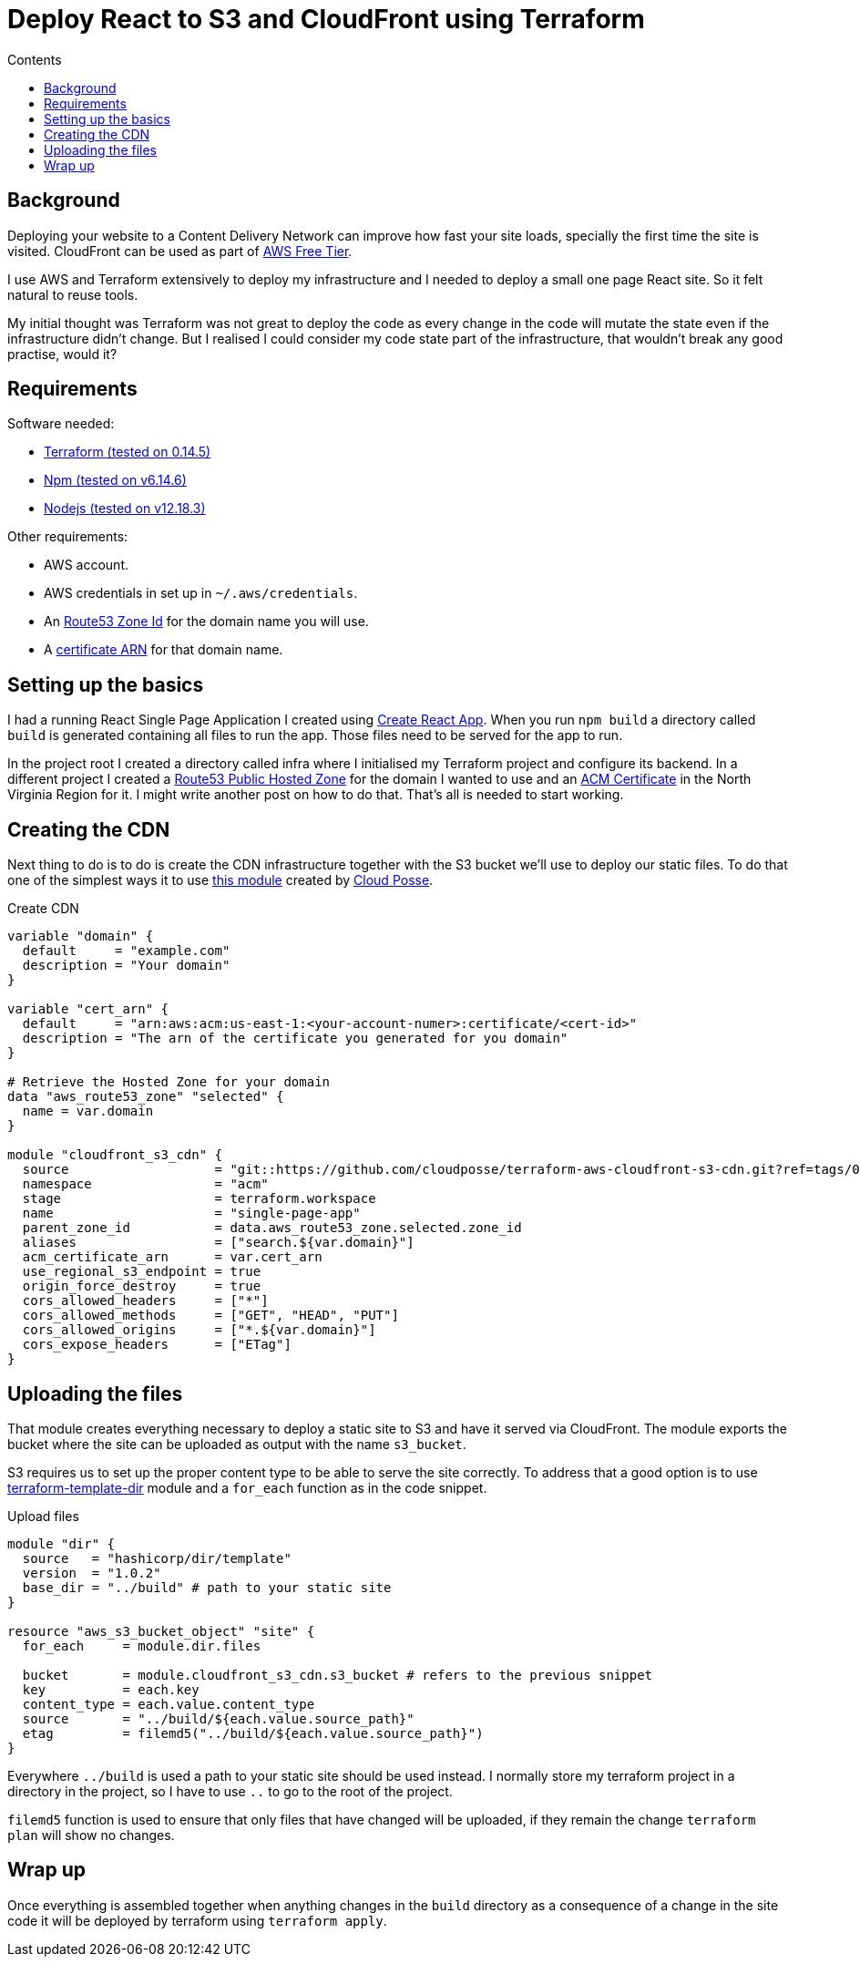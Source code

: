 =  Deploy React to S3 and CloudFront using Terraform
:page-layout: post
:page-excerpt: Deploy React site to S3 and Cloud Front using Terraform.
:page-description: Deploy React site to S3 and Cloud Front using Terraform.
:page-root: ../../../
:page-liquid:
:page-permalink: deploying-react-to-s3-using-terraform
:page-categories: [technical]
:toc:
:toc-title: Contents

== Background

Deploying your website to a Content Delivery Network can improve how fast your site loads, specially the first time the site is visited. CloudFront can be used as part of link:https://aws.amazon.com/free/[AWS Free Tier].

I use AWS and Terraform extensively to deploy my infrastructure and I needed to deploy a small one page React site. So it felt natural to reuse tools.

My initial thought was Terraform was not great to deploy the code as every change in the code will mutate the state even if the infrastructure didn't change. But I realised I could consider my code state part of the infrastructure, that wouldn't break any good practise, would it?

== Requirements

.Software needed:
* link:https://learn.hashicorp.com/tutorials/terraform/install-cli[Terraform (tested on 0.14.5)]
* link:https://github.com/nvm-sh/nvm#usage[Npm (tested on v6.14.6)]
* link:https://github.com/nvm-sh/nvm#usage[Nodejs (tested on v12.18.3)]

.Other requirements:
* AWS account.
* AWS credentials in set up in `~/.aws/credentials`.
* An link:use-a-domain-in-aws-with-route53-and-acm-cert#creating_the_hosted_zone[Route53 Zone Id] for the domain name you will use.
* A link:use-a-domain-in-aws-with-route53-and-acm-cert#creating_and_validating_the_certificate[certificate ARN] for that domain name.

== Setting up the basics

I had a running React Single Page Application I created using link:https://create-react-app.dev/docs/getting-started/[Create React App]. When you run `npm build` a directory called `build` is generated containing all files to run the app. Those files need to be served for the app to run.

In the project root I created a directory called infra where I initialised my Terraform project and configure its backend. In a different project I created a link:https://registry.terraform.io/providers/hashicorp/aws/latest/docs/resources/route53_zone[Route53 Public Hosted Zone] for the domain I wanted to use and an link:https://registry.terraform.io/providers/hashicorp/aws/latest/docs/resources/acm_certificate[ACM Certificate] in the North Virginia Region for it. I might write another post on how to do that. That's all is needed to start working.

== Creating the CDN

Next thing to do is to do is create the CDN infrastructure together with the S3 bucket we'll use to deploy our static files. To do that one of the simplest ways it to use link:https://github.com/cloudposse/terraform-aws-cloudfront-s3-cdn[this module] created by link:https://cloudposse.com/[Cloud Posse].

.Create CDN
[source,hcl]
----
variable "domain" {
  default     = "example.com"
  description = "Your domain"
}

variable "cert_arn" {
  default     = "arn:aws:acm:us-east-1:<your-account-numer>:certificate/<cert-id>"
  description = "The arn of the certificate you generated for you domain"
}

# Retrieve the Hosted Zone for your domain
data "aws_route53_zone" "selected" {
  name = var.domain
}

module "cloudfront_s3_cdn" {
  source                   = "git::https://github.com/cloudposse/terraform-aws-cloudfront-s3-cdn.git?ref=tags/0.39.0" # specific version you want to use
  namespace                = "acm"
  stage                    = terraform.workspace
  name                     = "single-page-app"
  parent_zone_id           = data.aws_route53_zone.selected.zone_id
  aliases                  = ["search.${var.domain}"]
  acm_certificate_arn      = var.cert_arn
  use_regional_s3_endpoint = true
  origin_force_destroy     = true
  cors_allowed_headers     = ["*"]
  cors_allowed_methods     = ["GET", "HEAD", "PUT"]
  cors_allowed_origins     = ["*.${var.domain}"]
  cors_expose_headers      = ["ETag"]
}
----

== Uploading the files

That module creates everything necessary to deploy a static site to S3 and have it served via CloudFront. The module exports the bucket where the site can be uploaded as output with the name `s3_bucket`.

S3 requires us to set up the proper content type to be able to serve the site correctly. To address that a good option is to use https://github.com/hashicorp/terraform-template-dir[terraform-template-dir] module and a `for_each` function as in the code snippet.

.Upload files
[source,hcl]
----
module "dir" {
  source   = "hashicorp/dir/template"
  version  = "1.0.2"
  base_dir = "../build" # path to your static site
}

resource "aws_s3_bucket_object" "site" {
  for_each     = module.dir.files

  bucket       = module.cloudfront_s3_cdn.s3_bucket # refers to the previous snippet
  key          = each.key
  content_type = each.value.content_type
  source       = "../build/${each.value.source_path}"
  etag         = filemd5("../build/${each.value.source_path}")
}
----

Everywhere `../build` is used a path to your static site should be used instead. I normally store my terraform project in a directory in the project, so I have to use `..` to go to the root of the project.

`filemd5` function is used to ensure that only files that have changed will be uploaded, if they remain the change `terraform plan` will show no changes.

== Wrap up

Once everything is assembled together when anything changes in the `build` directory as a consequence of a change in the site code it will be deployed by terraform using `terraform apply`.
